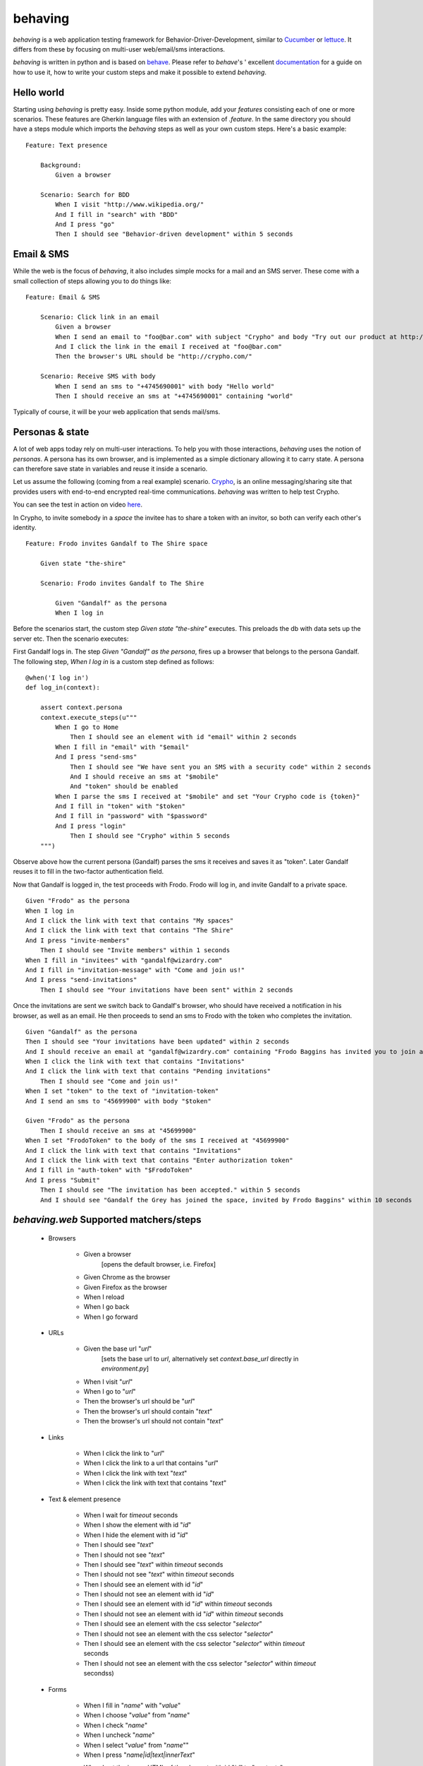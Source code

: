 behaving
========

`behaving` is a web application testing framework for Behavior-Driver-Development, similar to `Cucumber`_ or `lettuce`_. It differs from these by focusing on multi-user web/email/sms interactions.

`behaving` is written in python and is based on `behave`_. Please refer to `behave`'s ' excellent `documentation <http://pythonhosted.org/behave/>`_ for a guide on how to use it, how to write your custom steps and make it possible to extend `behaving`.

Hello world
-----------

Starting using `behaving` is pretty easy. Inside some python module, add your *features* consisting each of one or more scenarios. These features are Gherkin language files with an extension of `.feature`. In the same directory you should have a steps module which imports the `behaving` steps as well as your own custom steps. Here's a basic example:

::

    Feature: Text presence

        Background:
            Given a browser

        Scenario: Search for BDD
            When I visit "http://www.wikipedia.org/"
            And I fill in "search" with "BDD"
            And I press "go"
            Then I should see "Behavior-driven development" within 5 seconds

Email & SMS
-----------

While the web is the focus of `behaving`, it also includes simple mocks for a mail and an SMS server. These come with a small collection of steps allowing you to do things like:

::

    Feature: Email & SMS

        Scenario: Click link in an email
            Given a browser
            When I send an email to "foo@bar.com" with subject "Crypho" and body "Try out our product at http://crypho.com"
            And I click the link in the email I received at "foo@bar.com"
            Then the browser's URL should be "http://crypho.com/"

        Scenario: Receive SMS with body
            When I send an sms to "+4745690001" with body "Hello world"
            Then I should receive an sms at "+4745690001" containing "world"

Typically of course, it will be your web application that sends mail/sms.

Personas & state
----------------

A lot of web apps today rely on multi-user interactions. To help you with those interactions, `behaving` uses the notion of *personas*. A persona has its own browser, and is implemented as a simple dictionary allowing it to carry state. A persona can therefore save state in variables and reuse it inside a scenario.

Let us assume the following (coming from a real example) scenario. `Crypho`_, is an online messaging/sharing site that provides users with end-to-end encrypted real-time communications. `behaving` was written to help test Crypho.

You can see the test in action on video `here <http://vimeo.com/62777458/>`_.

In Crypho, to invite somebody in a *space* the invitee has to share a token with an invitor, so both can verify each other's identity.

::

    Feature: Frodo invites Gandalf to The Shire space

        Given state "the-shire"

        Scenario: Frodo invites Gandalf to The Shire

            Given "Gandalf" as the persona
            When I log in

Before the scenarios start, the custom step `Given state "the-shire"` executes. This preloads the db with data sets up the server etc. Then the scenario executes:

First Gandalf logs in. The step `Given "Gandalf" as the persona`, fires up a browser that belongs to the persona Gandalf. The following step, `When I log in` is a custom step defined as follows:

::

    @when('I log in')
    def log_in(context):

        assert context.persona
        context.execute_steps(u"""
            When I go to Home
                Then I should see an element with id "email" within 2 seconds
            When I fill in "email" with "$email"
            And I press "send-sms"
                Then I should see "We have sent you an SMS with a security code" within 2 seconds
                And I should receive an sms at "$mobile"
                And "token" should be enabled
            When I parse the sms I received at "$mobile" and set "Your Crypho code is {token}"
            And I fill in "token" with "$token"
            And I fill in "password" with "$password"
            And I press "login"
                Then I should see "Crypho" within 5 seconds
        """)

Observe above how the current persona (Gandalf) parses the sms it receives and saves it as "token". Later Gandalf reuses it to fill in the two-factor authentication field.

Now that Gandalf is logged in, the test proceeds with Frodo. Frodo will log in, and invite Gandalf to a private space.

::

            Given "Frodo" as the persona
            When I log in
            And I click the link with text that contains "My spaces"
            And I click the link with text that contains "The Shire"
            And I press "invite-members"
                Then I should see "Invite members" within 1 seconds
            When I fill in "invitees" with "gandalf@wizardry.com"
            And I fill in "invitation-message" with "Come and join us!"
            And I press "send-invitations"
                Then I should see "Your invitations have been sent" within 2 seconds


Once the invitations are sent we switch back to Gandalf's browser, who should have received a notification in his browser, as well as an email. He then proceeds to send an sms to Frodo with the token who completes the invitation.

::

            Given "Gandalf" as the persona
            Then I should see "Your invitations have been updated" within 2 seconds
            And I should receive an email at "gandalf@wizardry.com" containing "Frodo Baggins has invited you to join a private workspace in Crypho"
            When I click the link with text that contains "Invitations"
            And I click the link with text that contains "Pending invitations"
                Then I should see "Come and join us!"
            When I set "token" to the text of "invitation-token"
            And I send an sms to "45699900" with body "$token"

            Given "Frodo" as the persona
                Then I should receive an sms at "45699900"
            When I set "FrodoToken" to the body of the sms I received at "45699900"
            And I click the link with text that contains "Invitations"
            And I click the link with text that contains "Enter authorization token"
            And I fill in "auth-token" with "$FrodoToken"
            And I press "Submit"
                Then I should see "The invitation has been accepted." within 5 seconds
                And I should see "Gandalf the Grey has joined the space, invited by Frodo Baggins" within 10 seconds

`behaving.web` Supported matchers/steps
---------------------------------------

    * Browsers

        * Given a browser
            [opens the default browser, i.e. Firefox]
        * Given Chrome as the browser
        * Given Firefox as the browser
        * When I reload
        * When I go back
        * When I go forward

    * URLs

        * Given the base url "`url`"
            [sets the base url to `url`, alternatively set `context.base_url` directly in `environment.py`]
        * When I visit "`url`"
        * When I go to "`url`"
        * Then the browser's url should be "`url`"
        * Then the browser's url should contain "`text`"
        * Then the browser's url should not contain "`text`"

    * Links

        * When I click the link to "`url`"
        * When I click the link to a url that contains "`url`"
        * When I click the link with text "`text`"
        * When I click the link with text that contains "`text`"

    * Text & element presence

        * When I wait for `timeout` seconds
        * When I show the element with id "`id`"
        * When I hide the element with id "`id`"
        * Then I should see "`text`"
        * Then I should not see "`text`"
        * Then I should see "`text`" within `timeout` seconds
        * Then I should not see "`text`" within `timeout` seconds
        * Then I should see an element with id "`id`"
        * Then I should not see an element with id "`id`"
        * Then I should see an element with id "`id`" within `timeout` seconds
        * Then I should not see an element with id "`id`" within `timeout` seconds
        * Then I should see an element with the css selector "`selector`"
        * Then I should not see an element with the css selector "`selector`"
        * Then I should see an element with the css selector "`selector`" within `timeout` seconds
        * Then I should not see an element with the css selector "`selector`" within `timeout` secondss)

    * Forms

        * When I fill in "`name`" with "`value`"
        * When I choose "`value`" from "`name`"
        * When I check "`name`"
        * When I uncheck "`name`"
        * When I select "`value`" from "`name`""
        * When I press "`name|id|text|innerText`"
        * When I set the innner HTML of the element with id "`id`" to "`contents`"
            [Sets html on a `contenteditable` element with id `id` to `contents`]
        * When I set the innner HTML of the element with class "`class`" to "`contents`"

    * Persona interaction

        * Given "`name`" as the user
            [opens a reusable browser to be used by user `name`)
        * When I set "`key`" to the text of "`id|name`"


`behaving.mail` Supported matchers/steps
----------------------------------------

    * When I click the link in the email I received at "`address`"
    * Then I should receive an email at "`address`"
    * Then I should receive an email at "`address`" with subject "`subject`"
    * Then I should receive an email at "`address`" containing "`text`"

`behaving.sms` Supported matchers/steps
---------------------------------------

    * When I set "`key`" to the body of the sms I received at "`number`"
    * When I parse the sms I received at "`number`" and set "`expressions`"
    * Then I should receive an sms at "`number`"
    * Then I should receive an sms at "`number`" containing "`text`"

`behaving.personas` Supported matchers/steps
--------------------------------------------

    * Given "`name`" as the persona
    * When I set "`key`" to "`value`"
    * Then "`key`" is set to "`value`"

    .. _`Cucumber`: http://cukes.info/
    .. _`lettuce`: http://lettuce.it/
    .. _`behave`: http://pypi.python.org/pypi/behave
    .. _`Crypho`: http://crypho.com
